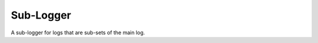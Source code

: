 Sub-Logger
----------

A sub-logger for logs that are sub-sets of the main log.



.. uml:: 

   BaseClass <|-- SubLogger

.. module:: apetools.commons.sublogger
.. autosummary::
   :toctree: api

   SubLogger
   SubLogger.handlers
   SubLogger.add
   SubLogger.remove

